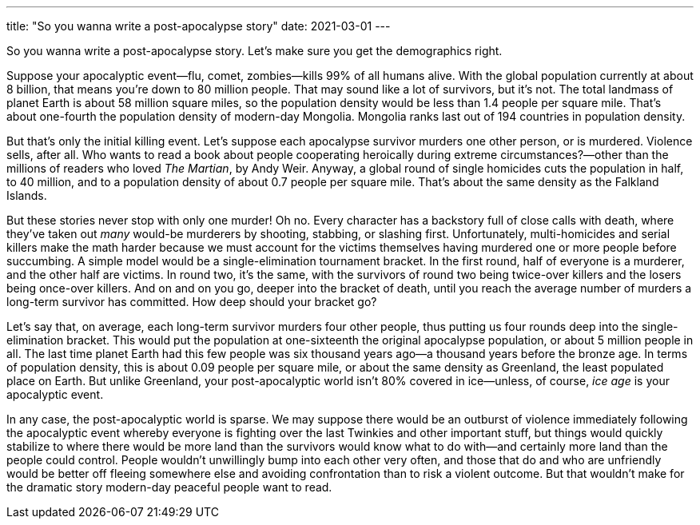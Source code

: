 ---
title: "So you wanna write a post-apocalypse story"
date: 2021-03-01
---

So you wanna write a post-apocalypse story. Let's make sure you get the
demographics right.

Suppose your apocalyptic event—flu, comet, zombies—kills 99% of all
humans alive. With the global population currently at about 8 billion,
that means you're down to 80 million people. That may sound like a lot
of survivors, but it's not. The total landmass of planet Earth is about
58 million square miles, so the population density would be less than
1.4 people per square mile. That's about one-fourth the population
density of modern-day Mongolia. Mongolia ranks last out of 194 countries
in population density.

But that's only the initial killing event. Let's suppose each apocalypse
survivor murders one other person, or is murdered. Violence sells, after
all. Who wants to read a book about people cooperating heroically during
extreme circumstances?—other than the millions of readers who loved _The
Martian_, by Andy Weir. Anyway, a global round of single homicides cuts
the population in half, to 40 million, and to a population density of
about 0.7 people per square mile. That's about the same density as the
Falkland Islands.

But these stories never stop with only one murder! Oh no. Every
character has a backstory full of close calls with death, where they've
taken out _many_ would-be murderers by shooting, stabbing, or slashing
first. Unfortunately, multi-homicides and serial killers make the math
harder because we must account for the victims themselves having
murdered one or more people before succumbing. A simple model would be a
single-elimination tournament bracket. In the first round, half of
everyone is a murderer, and the other half are victims. In round two,
it's the same, with the survivors of round two being twice-over killers
and the losers being once-over killers. And on and on you go, deeper
into the bracket of death, until you reach the average number of murders
a long-term survivor has committed. How deep should your bracket go?

Let's say that, on average, each long-term survivor murders four other
people, thus putting us four rounds deep into the single-elimination
bracket. This would put the population at one-sixteenth the original
apocalypse population, or about 5 million people in all. The last time
planet Earth had this few people was six thousand years ago—a thousand
years before the bronze age. In terms of population density, this is
about 0.09 people per square mile, or about the same density as
Greenland, the least populated place on Earth. But unlike Greenland,
your post-apocalyptic world isn't 80% covered in ice—unless, of course,
_ice age_ is your apocalyptic event.

In any case, the post-apocalyptic world is sparse. We may suppose there
would be an outburst of violence immediately following the apocalyptic
event whereby everyone is fighting over the last Twinkies and other
important stuff, but things would quickly stabilize to where there would
be more land than the survivors would know what to do with—and certainly
more land than the people could control. People wouldn't unwillingly
bump into each other very often, and those that do and who are
unfriendly would be better off fleeing somewhere else and avoiding
confrontation than to risk a violent outcome. But that wouldn't make for
the dramatic story modern-day peaceful people want to read.

